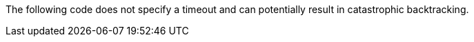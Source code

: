 The following code does not specify a timeout and can potentially result in
catastrophic backtracking.
